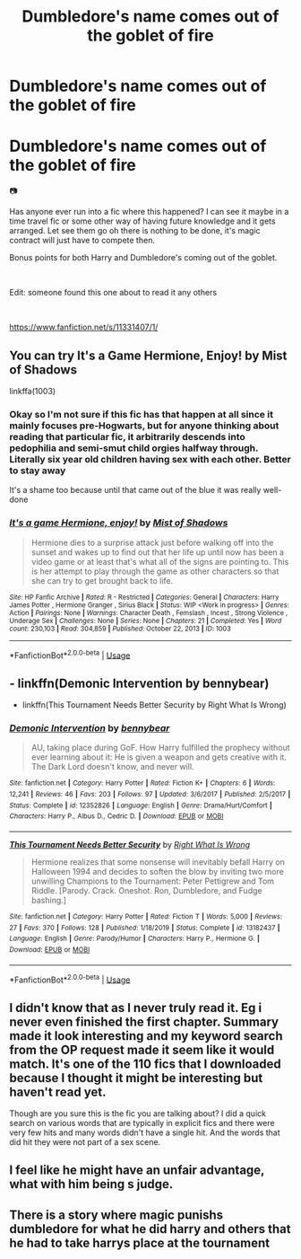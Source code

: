 #+TITLE: Dumbledore's name comes out of the goblet of fire

* Dumbledore's name comes out of the goblet of fire
:PROPERTIES:
:Author: Shandrakorthe1st
:Score: 3
:DateUnix: 1588785738.0
:DateShort: 2020-May-06
:FlairText: Request
:END:
* Dumbledore's name comes out of the goblet of fire
  :PROPERTIES:
  :CUSTOM_ID: dumbledores-name-comes-out-of-the-goblet-of-fire
  :END:
📷

Has anyone ever run into a fic where this happened? I can see it maybe in a time travel fic or some other way of having future knowledge and it gets arranged. Let see them go oh there is nothing to be done, it's magic contract will just have to compete then.

Bonus points for both Harry and Dumbledore's coming out of the goblet.

​

Edit: someone found this one about to read it any others

​

[[https://www.fanfiction.net/s/11331407/1/]]


** You can try It's a Game Hermione, Enjoy! by Mist of Shadows

linkffa(1003)
:PROPERTIES:
:Author: reddog44mag
:Score: 1
:DateUnix: 1588788426.0
:DateShort: 2020-May-06
:END:

*** Okay so I'm not sure if this fic has that happen at all since it mainly focuses pre-Hogwarts, but for anyone thinking about reading that particular fic, it arbitrarily descends into pedophilia and semi-smut child orgies halfway through. Literally six year old children having sex with each other. Better to stay away

It's a shame too because until that came out of the blue it was really well-done
:PROPERTIES:
:Author: TheCuddlyCanons
:Score: 2
:DateUnix: 1588795250.0
:DateShort: 2020-May-07
:END:


*** [[http://www.hpfanficarchive.com/stories/viewstory.php?sid=1003][*/It's a game Hermione, enjoy!/*]] by [[http://www.hpfanficarchive.com/stories/viewuser.php?uid=4417][/Mist of Shadows/]]

#+begin_quote
  Hermione dies to a surprise attack just before walking off into the sunset and wakes up to find out that her life up until now has been a video game or at least that's what all of the signs are pointing to. This is her attempt to play through the game as other characters so that she can try to get brought back to life.
#+end_quote

^{/Site/: HP Fanfic Archive *|* /Rated/: R - Restricted *|* /Categories/: General *|* /Characters/: Harry James Potter , Hermione Granger , Sirius Black *|* /Status/: WIP <Work in progress> *|* /Genres/: Action *|* /Pairings/: None *|* /Warnings/: Character Death , Femslash , Incest , Strong Violence , Underage Sex *|* /Challenges/: None *|* /Series/: None *|* /Chapters/: 21 *|* /Completed/: Yes *|* /Word count/: 230,103 *|* /Read/: 304,859 *|* /Published/: October 22, 2013 *|* /ID/: 1003}

--------------

*FanfictionBot*^{2.0.0-beta} | [[https://github.com/tusing/reddit-ffn-bot/wiki/Usage][Usage]]
:PROPERTIES:
:Author: FanfictionBot
:Score: 1
:DateUnix: 1588788440.0
:DateShort: 2020-May-06
:END:


** - linkffn(Demonic Intervention by bennybear)
- linkffn(This Tournament Needs Better Security by Right What Is Wrong)
:PROPERTIES:
:Author: ceplma
:Score: 1
:DateUnix: 1588794726.0
:DateShort: 2020-May-07
:END:

*** [[https://www.fanfiction.net/s/12352826/1/][*/Demonic Intervention/*]] by [[https://www.fanfiction.net/u/833356/bennybear][/bennybear/]]

#+begin_quote
  AU, taking place during GoF. How Harry fulfilled the prophecy without ever learning about it: He is given a weapon and gets creative with it. The Dark Lord doesn't know, and never will.
#+end_quote

^{/Site/:} ^{fanfiction.net} ^{*|*} ^{/Category/:} ^{Harry} ^{Potter} ^{*|*} ^{/Rated/:} ^{Fiction} ^{K+} ^{*|*} ^{/Chapters/:} ^{6} ^{*|*} ^{/Words/:} ^{12,241} ^{*|*} ^{/Reviews/:} ^{46} ^{*|*} ^{/Favs/:} ^{203} ^{*|*} ^{/Follows/:} ^{97} ^{*|*} ^{/Updated/:} ^{3/6/2017} ^{*|*} ^{/Published/:} ^{2/5/2017} ^{*|*} ^{/Status/:} ^{Complete} ^{*|*} ^{/id/:} ^{12352826} ^{*|*} ^{/Language/:} ^{English} ^{*|*} ^{/Genre/:} ^{Drama/Hurt/Comfort} ^{*|*} ^{/Characters/:} ^{Harry} ^{P.,} ^{Albus} ^{D.,} ^{Cedric} ^{D.} ^{*|*} ^{/Download/:} ^{[[http://www.ff2ebook.com/old/ffn-bot/index.php?id=12352826&source=ff&filetype=epub][EPUB]]} ^{or} ^{[[http://www.ff2ebook.com/old/ffn-bot/index.php?id=12352826&source=ff&filetype=mobi][MOBI]]}

--------------

[[https://www.fanfiction.net/s/13182437/1/][*/This Tournament Needs Better Security/*]] by [[https://www.fanfiction.net/u/8548502/Right-What-Is-Wrong][/Right What Is Wrong/]]

#+begin_quote
  Hermione realizes that some nonsense will inevitably befall Harry on Halloween 1994 and decides to soften the blow by inviting two more unwilling Champions to the Tournament: Peter Pettigrew and Tom Riddle. [Parody. Crack. Oneshot. Ron, Dumbledore, and Fudge bashing.]
#+end_quote

^{/Site/:} ^{fanfiction.net} ^{*|*} ^{/Category/:} ^{Harry} ^{Potter} ^{*|*} ^{/Rated/:} ^{Fiction} ^{T} ^{*|*} ^{/Words/:} ^{5,000} ^{*|*} ^{/Reviews/:} ^{27} ^{*|*} ^{/Favs/:} ^{370} ^{*|*} ^{/Follows/:} ^{128} ^{*|*} ^{/Published/:} ^{1/18/2019} ^{*|*} ^{/Status/:} ^{Complete} ^{*|*} ^{/id/:} ^{13182437} ^{*|*} ^{/Language/:} ^{English} ^{*|*} ^{/Genre/:} ^{Parody/Humor} ^{*|*} ^{/Characters/:} ^{Harry} ^{P.,} ^{Hermione} ^{G.} ^{*|*} ^{/Download/:} ^{[[http://www.ff2ebook.com/old/ffn-bot/index.php?id=13182437&source=ff&filetype=epub][EPUB]]} ^{or} ^{[[http://www.ff2ebook.com/old/ffn-bot/index.php?id=13182437&source=ff&filetype=mobi][MOBI]]}

--------------

*FanfictionBot*^{2.0.0-beta} | [[https://github.com/tusing/reddit-ffn-bot/wiki/Usage][Usage]]
:PROPERTIES:
:Author: FanfictionBot
:Score: 1
:DateUnix: 1588794755.0
:DateShort: 2020-May-07
:END:


** I didn't know that as I never truly read it. Eg i never even finished the first chapter. Summary made it look interesting and my keyword search from the OP request made it seem like it would match. It's one of the 110 fics that I downloaded because I thought it might be interesting but haven't read yet.

Though are you sure this is the fic you are talking about? I did a quick search on various words that are typically in explicit fics and there were very few hits and many words didn't have a single hit. And the words that did hit they were not part of a sex scene.
:PROPERTIES:
:Author: reddog44mag
:Score: 1
:DateUnix: 1588802113.0
:DateShort: 2020-May-07
:END:


** I feel like he might have an unfair advantage, what with him being s judge.
:PROPERTIES:
:Author: Electric999999
:Score: 1
:DateUnix: 1588822657.0
:DateShort: 2020-May-07
:END:


** There is a story where magic punishs dumbledore for what he did harry and others that he had to take harrys place at the tournament
:PROPERTIES:
:Author: premar16
:Score: 1
:DateUnix: 1588910434.0
:DateShort: 2020-May-08
:END:
